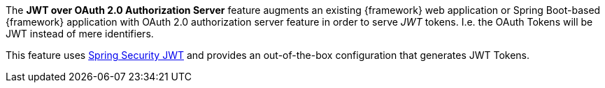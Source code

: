 
:fragment:

The *JWT over OAuth 2.0 Authorization Server* feature augments an existing {framework} web application or Spring Boot-based {framework} application with OAuth 2.0 authorization server feature in order to serve _JWT_ tokens. I.e. the OAuth Tokens will be JWT instead of mere identifiers.

This feature uses http://projects.spring.io/spring-security-oauth/docs/oauth2.html#jwt-tokens[Spring Security JWT] and provides an out-of-the-box configuration that generates JWT Tokens.

